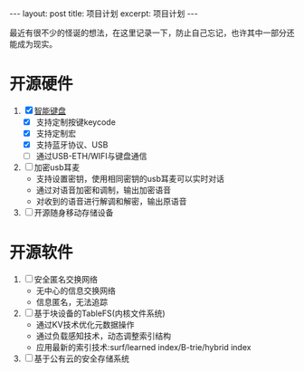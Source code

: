 #+STARTUP: showall indent
#+STARTUP: hidestars
#+BEGIN_EXPORT html
---
layout: post
title: 项目计划
excerpt: 项目计划
---
#+END_EXPORT
最近有很不少的怪诞的想法，在这里记录一下，防止自己忘记，也许其中一部分还能成为现实。
* 开源硬件
1. [X] [[https://github.com/paul356/MK32][智能键盘]]
   - [X] 支持定制按键keycode
   - [X] 支持定制宏
   - [X] 支持蓝牙协议、USB
   - [ ] 通过USB-ETH/WIFI与键盘通信
2. [ ] 加密usb耳麦
   - 支持设置密钥，使用相同密钥的usb耳麦可以实时对话
   - 通过对语音加密和调制，输出加密语音
   - 对收到的语音进行解调和解密，输出原语音
3. [ ] 开源随身移动存储设备
* 开源软件
1. [ ] 安全匿名交换网络
   - 无中心的信息交换网络
   - 信息匿名，无法追踪
2. [ ] 基于块设备的TableFS(内核文件系统)
   - 通过KV技术优化元数据操作
   - 通过负载感知技术，动态调整索引结构
   - 应用最新的索引技术:surf/learned index/B-trie/hybrid index
3. [ ] 基于公有云的安全存储系统     
     

